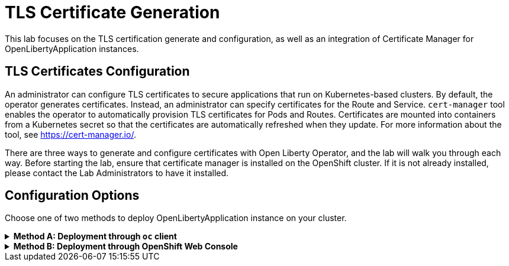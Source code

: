 ifdef::env-github[]
:tip-caption: :bulb:
:note-caption: :information_source:
endif::[]

= TLS Certificate Generation

This lab focuses on the TLS certification generate and configuration, as well as an integration of Certificate Manager for OpenLibertyApplication instances.

== TLS Certificates Configuration
An administrator can configure TLS certificates to secure applications that run on Kubernetes-based clusters. By default, the operator generates certificates. Instead, an administrator can specify certificates for the Route and Service. `cert-manager` tool enables the operator to automatically provision TLS certificates for Pods and Routes. Certificates are mounted into containers from a Kubernetes secret so that the certificates are automatically refreshed when they update. For more information about the tool, see https://cert-manager.io/.

There are three ways to generate and configure certificates with Open Liberty Operator, and the lab will walk you through each way. Before starting the lab, ensure that certificate manager is installed on the OpenShift cluster. If it is not already installed, please contact the Lab Administrators to have it installed.

== Configuration Options
Choose one of two methods to deploy OpenLibertyApplication instance on your cluster.

.*Method A: Deployment through `oc` client*
[%collapsible]
====
1. To set your current namespace to be the namespace you will be working in, run the following commands:
+
NOTE: _Replace `<your-namespace>` with the namespace provided to you for the lab._
+
[source,sh]
----
export NAMESPACE=<your-namespace>
oc project $NAMESPACE
----


2. Create a YAML file called `liberty-certificate.yaml` with the following content:
+
[source,yaml]
----
apiVersion: apps.openliberty.io/v1
kind: OpenLibertyApplication
metadata:
  name: certificate-liberty-app
spec:
  applicationImage: icr.io/appcafe/open-liberty/samples/getting-started
  replicas: 1
  expose: true
  manageTLS: true
  probes:
    readiness:
      httpGet:
        path: /
        port: 9080
      initialDelaySeconds: 1
      timeoutSeconds: 1
      periodSeconds: 5
      successThreshold: 1
      failureThreshold: 24
    liveness:
      httpGet:
        path: /
        port: 9080
      initialDelaySeconds: 8
      timeoutSeconds: 1
      periodSeconds: 5
      successThreshold: 1
      failureThreshold: 12
----

3. Create the OpenLibertyApplication instance using the command:
+
[source,sh]
----
oc apply -f liberty-certificate.yaml
----
This will create a Deployment named `certificate-liberty-app` with 1 replica. By setting `.spec.manageTLS` field to true, the operator attempts to generate certificates and mount them to the pod at `/etc/x509/certs`. Port `9443` is used as the default service port. Since `.spec.expose` field is set to true, the Route is also configured automatically to enable TLS by using `reencrypt` termination.

4. Check the status of the OpenLibertyApplication instance by running:
+
[source,sh]
----
oc get OpenLibertyApplication certificate-liberty-app -ojson | jq '.status.conditions'
----
It will print output similar to the following:
+
[source,log]
----
[
  {
    "lastTransitionTime": "2023-05-11T18:21:19Z",
    "status": "True",
    "type": "Reconciled"
  },
  {
    "lastTransitionTime": "2023-05-11T18:21:30Z",
    "message": "Application is reconciled and resources are ready.",
    "status": "True",
    "type": "Ready"
  },
  {
    "lastTransitionTime": "2023-05-11T18:21:30Z",
    "message": "Deployment replicas ready: 1/1",
    "reason": "MinimumReplicasAvailable",
    "status": "True",
    "type": "ResourcesReady"
  }
]
----
As in the example output, `status` field shows the number of running replicas out of configured number of replicas. If the `status` reports that the Application is not ready, check the pod's log.

5. Verify that a Certificate Authority (CA) `Issuer` instance and a corresponding secret are successfully created in your namespace.
+
[source,sh]
----
oc get secrets -n $NAMESPACE
oc get issuers -n $NAMESPACE -o wide
----

6. Since the operator is running on OpenShift Container Platform for the lab, we can also explore Red Hat OpenShift service CA as well. This method is the default for the operator and is the simplest way to generate certificates without the help of Certificate Manager. Edit the OpenLibertyApplication instance to force use of the Red Hat OpenShift service CA by configuring `.spec.service` field: 
+
[source,sh]
----
oc edit OpenLibertyApplication certificate-liberty-app
----
Then add `service` field under `spec` field as the following:
+
[source,yaml]
----
  service:
    annotations:
      service.beta.openshift.io/serving-cert-secret-name: my-app-svc-tls-ocp
    port: 9443
----
This configuration will ensure `tls.crt` and `tls.key` files are mounted to the pod and Red Hat OpenShift CA certificate is in the /var/run/secrets/kubernetes.io/serviceaccount/service-ca.crt file.

7. Let us consider a scenario where you already have a CA certificate ready. Instead of having the operator create its own CA for issuing service certificates, you can bring your own CA certificate. Create a YAML file called `cert-secret.yaml` with the following content:
+
[source,yaml]
----
apiVersion: v1
kind: Secret
metadata:
  name: olo-custom-ca-tls
data:
  tls.crt: >-
    LS0tLS.....
  tls.key: >-
    LS0tL.....
type: kubernetes.io/tls
----
Note that the secret's name is `olo-custom-ca-tls`. This way, the operator knows that a custom CA certificate exists and reissues certifiactes for the service by using the provided CA.

8. Additionally, you can also provide a custom Issuer, such as Certificate Authority (CA) or vault, for the service certificates. Create a YAML file called `cert-issuer.yaml` with the following content:
+
[source,yaml]
----
apiVersion: cert-manager.io/v1
kind: Issuer
metadata:
  name: olo-custom-issuer
spec:
  vault:
    auth:
      tokenSecretRef:
        key: token
        name: vault-token
    path: pki/sign/cert-manager
    server: >-
      https://vault-internal.vault.svc:8201
----
Note that the issuer's name is `olo-custom-issuer`. This way, the operator knows that a custom issuer exists.

9. Edit the OpenLibertyApplication instance to disable automatic generation of certificates by setting `.spec.manageTLS` field to false. Run the command: 
+
[source,sh]
----
oc edit OpenLibertyApplication certificate-liberty-app
----
Then change `manageTLS: true` under `spec` field to `manageTLS: false`:
+
[source,yaml]
----
  manageTLS: false
----
The operator will no longer manage the certificates. Manual configuration is required for TLS certificates, probes, monitoring, routes and other parameters.

10. Check the status of the OpenLibertyApplication instance again by running:
+
[source,sh]
----
oc get OpenLibertyApplication certificate-liberty-app -ojson | jq '.status.conditions'
----

====

.*Method B: Deployment through OpenShift Web Console*
[%collapsible]
====
1. Access your OpenShift web console. Web console's URL starts with https://console-openshift-console.

2. Switch to the Developer perspective, if it is set to the Administrator perspective. Ensure you are on a project/namespace that you were assgined with for the lab.
+
image:images/perspective.png[,300]

3. Click `+Add`. Under `Developer Catalog`, click `Operator Backed`. This page shows the operator catalog on the cluster and enables you to deploy operator managed services.
+
image:images/operator-backed.png[,500]

4. Click OpenLibertyApplication and create an instance.
+
image:images/create-instance.png[,800]

5. Change the OpenLibertyApplication instance to `certificate-liberty-app` under *Name* field. Set replicas to 1.
+
image:images/replicas.png[,500]

6. You will see that an instance is created in `Topology` tab. You can select a resource that you would like to investigate.
+
image:images/topology.png[,900]

7. If you would like to see the instance's status at once, click link at `Managed by CSV`. This will direct you to Open Liberty Operator's details.
+
image:images/csv.png[,400]

8. Click `OpenLibertyApplication` tab and select `certificate-liberty-app` instance.
+
image:images/operator-details.png[,900]
+
At the bottom, you will see *Status Conditions* section, which gives you detail on status conditions of the managed resources and the application instance.
+
image:images/status-conditions.png[,900]

====
